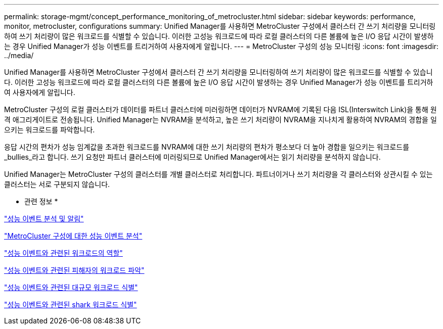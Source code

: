 ---
permalink: storage-mgmt/concept_performance_monitoring_of_metrocluster.html 
sidebar: sidebar 
keywords: performance, monitor, metrocluster, configurations 
summary: Unified Manager를 사용하면 MetroCluster 구성에서 클러스터 간 쓰기 처리량을 모니터링하여 쓰기 처리량이 많은 워크로드를 식별할 수 있습니다. 이러한 고성능 워크로드에 따라 로컬 클러스터의 다른 볼륨에 높은 I/O 응답 시간이 발생하는 경우 Unified Manager가 성능 이벤트를 트리거하여 사용자에게 알립니다. 
---
= MetroCluster 구성의 성능 모니터링
:icons: font
:imagesdir: ../media/


[role="lead"]
Unified Manager를 사용하면 MetroCluster 구성에서 클러스터 간 쓰기 처리량을 모니터링하여 쓰기 처리량이 많은 워크로드를 식별할 수 있습니다. 이러한 고성능 워크로드에 따라 로컬 클러스터의 다른 볼륨에 높은 I/O 응답 시간이 발생하는 경우 Unified Manager가 성능 이벤트를 트리거하여 사용자에게 알립니다.

MetroCluster 구성의 로컬 클러스터가 데이터를 파트너 클러스터에 미러링하면 데이터가 NVRAM에 기록된 다음 ISL(Interswitch Link)을 통해 원격 애그리게이트로 전송됩니다. Unified Manager는 NVRAM을 분석하고, 높은 쓰기 처리량이 NVRAM을 지나치게 활용하여 NVRAM의 경합을 일으키는 워크로드를 파악합니다.

응답 시간의 편차가 성능 임계값을 초과한 워크로드를 NVRAM에 대한 쓰기 처리량의 편차가 평소보다 더 높아 경합을 일으키는 워크로드를 _bullies_라고 합니다. 쓰기 요청만 파트너 클러스터에 미러링되므로 Unified Manager에서는 읽기 처리량을 분석하지 않습니다.

Unified Manager는 MetroCluster 구성의 클러스터를 개별 클러스터로 처리합니다. 파트너이거나 쓰기 처리량을 각 클러스터와 상관시킬 수 있는 클러스터는 서로 구분되지 않습니다.

* 관련 정보 *

link:../performance-checker/reference_performance_event_analysis_and_notification.html["성능 이벤트 분석 및 알림"]

link:../performance-checker/concept_performance_incident_analysis_for_metrocluster_configuration.html["MetroCluster 구성에 대한 성능 이벤트 분석"]

link:../performance-checker/concept_roles_of_workloads_involved_in_performance_incident.html["성능 이벤트와 관련된 워크로드의 역할"]

link:../performance-checker/task_identify_victim_workloads_involved_in_performance_event.html["성능 이벤트와 관련된 피해자의 워크로드 파악"]

link:../performance-checker/task_identify_bully_workloads_involved_in_performance_event.html["성능 이벤트와 관련된 대규모 워크로드 식별"]

link:../performance-checker/task_identify_shark_workloads_involved_in_performance_event.html["성능 이벤트와 관련된 shark 워크로드 식별"]
